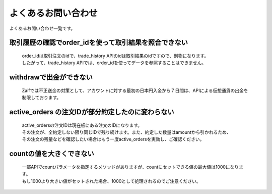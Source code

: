 ===========================
よくあるお問い合わせ
===========================

よくあるお問い合わせ一覧です。

取引履歴の確認でorder_idを使って取引結果を照合できない
========================================================
    | order_idは取引注文のidで、trade_history APIのidは取引結果のidですので、別物になります。
    | したがって、trade_history APIでは、order_idを使ってデータを参照することはできません。


withdrawで出金ができない
================================
    Zaifでは不正送金の対策として、アカウントに対する最初の日本円入金から７日間は、APIによる仮想通貨の出金を制限しております。


active_orders の注文IDが部分約定したのに変わらない
==================================================
    | active_ordersの注文IDは現在板にある注文のIDになります。
    | その注文が、全約定しない限り同じIDで残り続けます。また、約定した数量はamountから引かれるため、
    | その注文の残量などを確認したい場合はもう一度active_ordersを実効し、ご確認ください。


countの値を大きくできない
==================================================
    | 一部APIでcountパラメータを指定するメソッドがありますが、countにセットできる値の最大値は1000になります。
    | もし1000より大きい値がセットされた場合、1000として処理されるのでご注意ください。